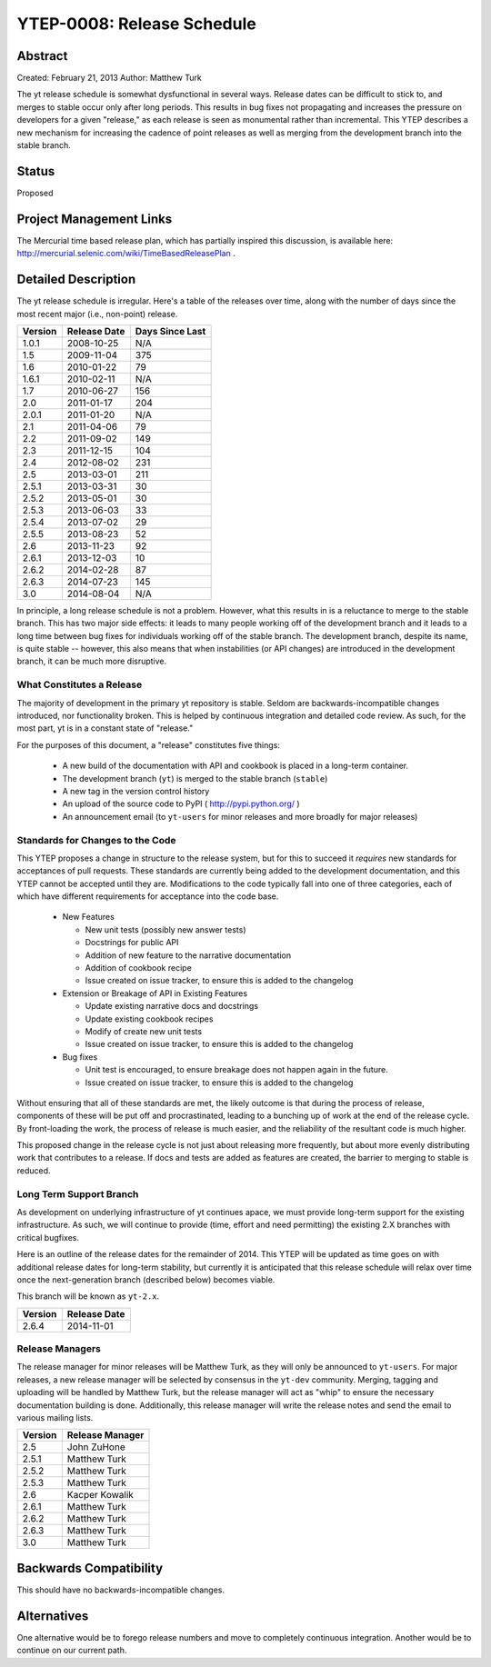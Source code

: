 YTEP-0008: Release Schedule
===========================

Abstract
--------

Created: February 21, 2013
Author: Matthew Turk

The yt release schedule is somewhat dysfunctional in several ways.  Release
dates can be difficult to stick to, and merges to stable occur only after long
periods.  This results in bug fixes not propagating and increases the pressure
on developers for a given "release," as each release is seen as monumental
rather than incremental.  This YTEP describes a new mechanism for increasing
the cadence of point releases as well as merging from the development branch
into the stable branch.

Status
------

Proposed

Project Management Links
------------------------

The Mercurial time based release plan, which has partially inspired this
discussion, is available here:
http://mercurial.selenic.com/wiki/TimeBasedReleasePlan .

Detailed Description
--------------------

The yt release schedule is irregular.  Here's a table of the releases over
time, along with the number of days since the most recent major (i.e.,
non-point) release.

======= ============ ===============
Version Release Date Days Since Last
======= ============ ===============
1.0.1   2008-10-25   N/A
1.5     2009-11-04   375
1.6     2010-01-22   79
1.6.1   2010-02-11   N/A
1.7     2010-06-27   156
2.0     2011-01-17   204
2.0.1   2011-01-20   N/A
2.1     2011-04-06   79
2.2     2011-09-02   149
2.3     2011-12-15   104
2.4     2012-08-02   231
2.5     2013-03-01   211
2.5.1   2013-03-31   30
2.5.2   2013-05-01   30
2.5.3   2013-06-03   33
2.5.4   2013-07-02   29
2.5.5   2013-08-23   52
2.6     2013-11-23   92
2.6.1   2013-12-03   10
2.6.2   2014-02-28   87
2.6.3   2014-07-23   145
3.0     2014-08-04   N/A
======= ============ ===============

In principle, a long release schedule is not a problem.  However, what this
results in is a reluctance to merge to the stable branch.  This has two major
side effects: it leads to many people working off of the development branch and
it leads to a long time between bug fixes for individuals working off of the
stable branch.  The development branch, despite its name, is quite stable --
however, this also means that when instabilities (or API changes) are
introduced in the development branch, it can be much more disruptive.

What Constitutes a Release
++++++++++++++++++++++++++

The majority of development in the primary yt repository is stable.  Seldom are
backwards-incompatible changes introduced, nor functionality broken.  This is
helped by continuous integration and detailed code review.  As such, for the
most part, yt is in a constant state of "release."

For the purposes of this document, a "release" constitutes five things:

  * A new build of the documentation with API and cookbook is placed in a
    long-term container.
  * The development branch (``yt``) is merged to the stable branch (``stable``)
  * A new tag in the version control history
  * An upload of the source code to PyPI ( http://pypi.python.org/ )
  * An announcement email (to ``yt-users`` for minor releases and more broadly
    for major releases)

Standards for Changes to the Code
+++++++++++++++++++++++++++++++++

This YTEP proposes a change in structure to the release system, but for this to
succeed it *requires* new standards for acceptances of pull requests.  These
standards are currently being added to the development documentation, and this
YTEP cannot be accepted until they are.  Modifications to the code typically
fall into one of three categories, each of which have different requirements
for acceptance into the code base.

  * New Features

    * New unit tests (possibly new answer tests)
    * Docstrings for public API
    * Addition of new feature to the narrative documentation
    * Addition of cookbook recipe
    * Issue created on issue tracker, to ensure this is added to the changelog

  * Extension or Breakage of API in Existing Features

    * Update existing narrative docs and docstrings
    * Update existing cookbook recipes
    * Modify of create new unit tests
    * Issue created on issue tracker, to ensure this is added to the changelog

  * Bug fixes

    * Unit test is encouraged, to ensure breakage does not happen again in the
      future.
    * Issue created on issue tracker, to ensure this is added to the changelog

Without ensuring that all of these standards are met, the likely outcome is
that during the process of release, components of these will be put off and
procrastinated, leading to a bunching up of work at the end of the release
cycle.  By front-loading the work, the process of release is much easier, and
the reliability of the resultant code is much higher.

This proposed change in the release cycle is not just about releasing more
frequently, but about more evenly distributing work that contributes to a
release.  If docs and tests are added as features are created, the barrier to
merging to stable is reduced.

Long Term Support Branch
++++++++++++++++++++++++

As development on underlying infrastructure of yt continues apace, we must
provide long-term support for the existing infrastructure.  As such, we will
continue to provide (time, effort and need permitting) the existing 2.X
branches with critical bugfixes.

Here is an outline of the release dates for the remainder of 2014.  This YTEP
will be updated as time goes on with additional release dates for long-term
stability, but currently it is anticipated that this release schedule will
relax over time once the next-generation branch (described below) becomes
viable.

This branch will be known as ``yt-2.x``.

======= ============
Version Release Date
======= ============
2.6.4   2014-11-01
======= ============ 

Release Managers
++++++++++++++++

The release manager for minor releases will be Matthew Turk, as they will only
be announced to ``yt-users``.  For major releases, a new release manager will
be selected by consensus in the ``yt-dev`` community.  Merging, tagging and
uploading will be handled by Matthew Turk, but the release manager will act as
"whip" to ensure the necessary documentation building is done.  Additionally,
this release manager will write the release notes and send the email to various
mailing lists.

======= ===============
Version Release Manager
======= ===============
2.5     John ZuHone
2.5.1   Matthew Turk
2.5.2   Matthew Turk
2.5.3   Matthew Turk
2.6     Kacper Kowalik
2.6.1   Matthew Turk
2.6.2   Matthew Turk
2.6.3   Matthew Turk
3.0     Matthew Turk
======= ===============

Backwards Compatibility
-----------------------

This should have no backwards-incompatible changes.

Alternatives
------------

One alternative would be to forego release numbers and move to completely
continuous integration.  Another would be to continue on our current path.
